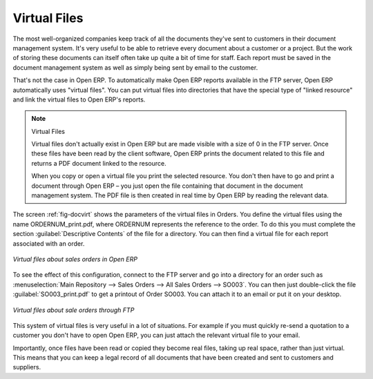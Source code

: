 
.. index::
   single: Virtual; Files

Virtual Files
=============

The most well-organized companies keep track of all the documents they've sent to customers in their
document management system. It's very useful to be able to retrieve every document about a customer
or a project. But the work of storing these documents can itself often take up quite a bit of time
for staff. Each report must be saved in the document management system as well as simply being sent
by email to the customer.

That's not the case in Open ERP. To automatically make Open ERP reports available in the FTP server,
Open ERP automatically uses "virtual files". You can put virtual files into directories
that have the special type of "linked resource" and link the virtual files to Open ERP's reports.

.. note:: Virtual Files

    Virtual files don't actually exist in Open ERP but are made visible with a size of 0 in the FTP
    server.
    Once these files have been read by the client software, Open ERP prints the document related to
    this file and
    returns a PDF document linked to the resource.

    When you copy or open a virtual file you print the selected resource.
    You don't then have to go and print a document through Open ERP –
    you just open the file containing that document in the document management system.
    The PDF file is then created in real time by Open ERP by reading the relevant data.

The screen :ref:`fig-docvirt` shows the parameters of the virtual files in Orders. You define the virtual files
using the name ORDERNUM_print.pdf, where ORDERNUM represents the reference to the order. To do
this you must complete the section :guilabel:`Descriptive Contents` of the file for a directory. 
You can then find a virtual file for each report associated with an order.

.. _fig-docvirt:

.. figure::  images/document_virtual_form.png
   :scale: 50
   :align: center

   *Virtual files about sales orders in Open ERP*

To see the effect of this configuration, connect to the FTP server and go into a directory for an
order such as :menuselection:`Main Repository --> Sales Orders --> All Sales Orders --> SO003`. You
can then just double-click the file :guilabel:`SO003_print.pdf` to get a printout of Order SO003.
You can attach it to an email or put it on your desktop.

.. figure::  images/document_virtual_ftp.png
   :scale: 50
   :align: center

   *Virtual files about sale orders through FTP*

This system of virtual files is very useful in a lot of situations. For example if you must quickly
re-send a quotation to a customer you don't have to open Open ERP, you can just attach the relevant
virtual file to your email.

Importantly, once files have been read or copied they become real files, taking up real space, rather than
just virtual. This means that you can keep a legal record of all documents that have been created and sent
to customers and suppliers.


.. Copyright © Open Object Press. All rights reserved.

.. You may take electronic copy of this publication and distribute it if you don't
.. change the content. You can also print a copy to be read by yourself only.

.. We have contracts with different publishers in different countries to sell and
.. distribute paper or electronic based versions of this book (translated or not)
.. in bookstores. This helps to distribute and promote the Open ERP product. It
.. also helps us to create incentives to pay contributors and authors using author
.. rights of these sales.

.. Due to this, grants to translate, modify or sell this book are strictly
.. forbidden, unless Tiny SPRL (representing Open Object Press) gives you a
.. written authorisation for this.

.. Many of the designations used by manufacturers and suppliers to distinguish their
.. products are claimed as trademarks. Where those designations appear in this book,
.. and Open Object Press was aware of a trademark claim, the designations have been
.. printed in initial capitals.

.. While every precaution has been taken in the preparation of this book, the publisher
.. and the authors assume no responsibility for errors or omissions, or for damages
.. resulting from the use of the information contained herein.

.. Published by Open Object Press, Grand Rosière, Belgium
